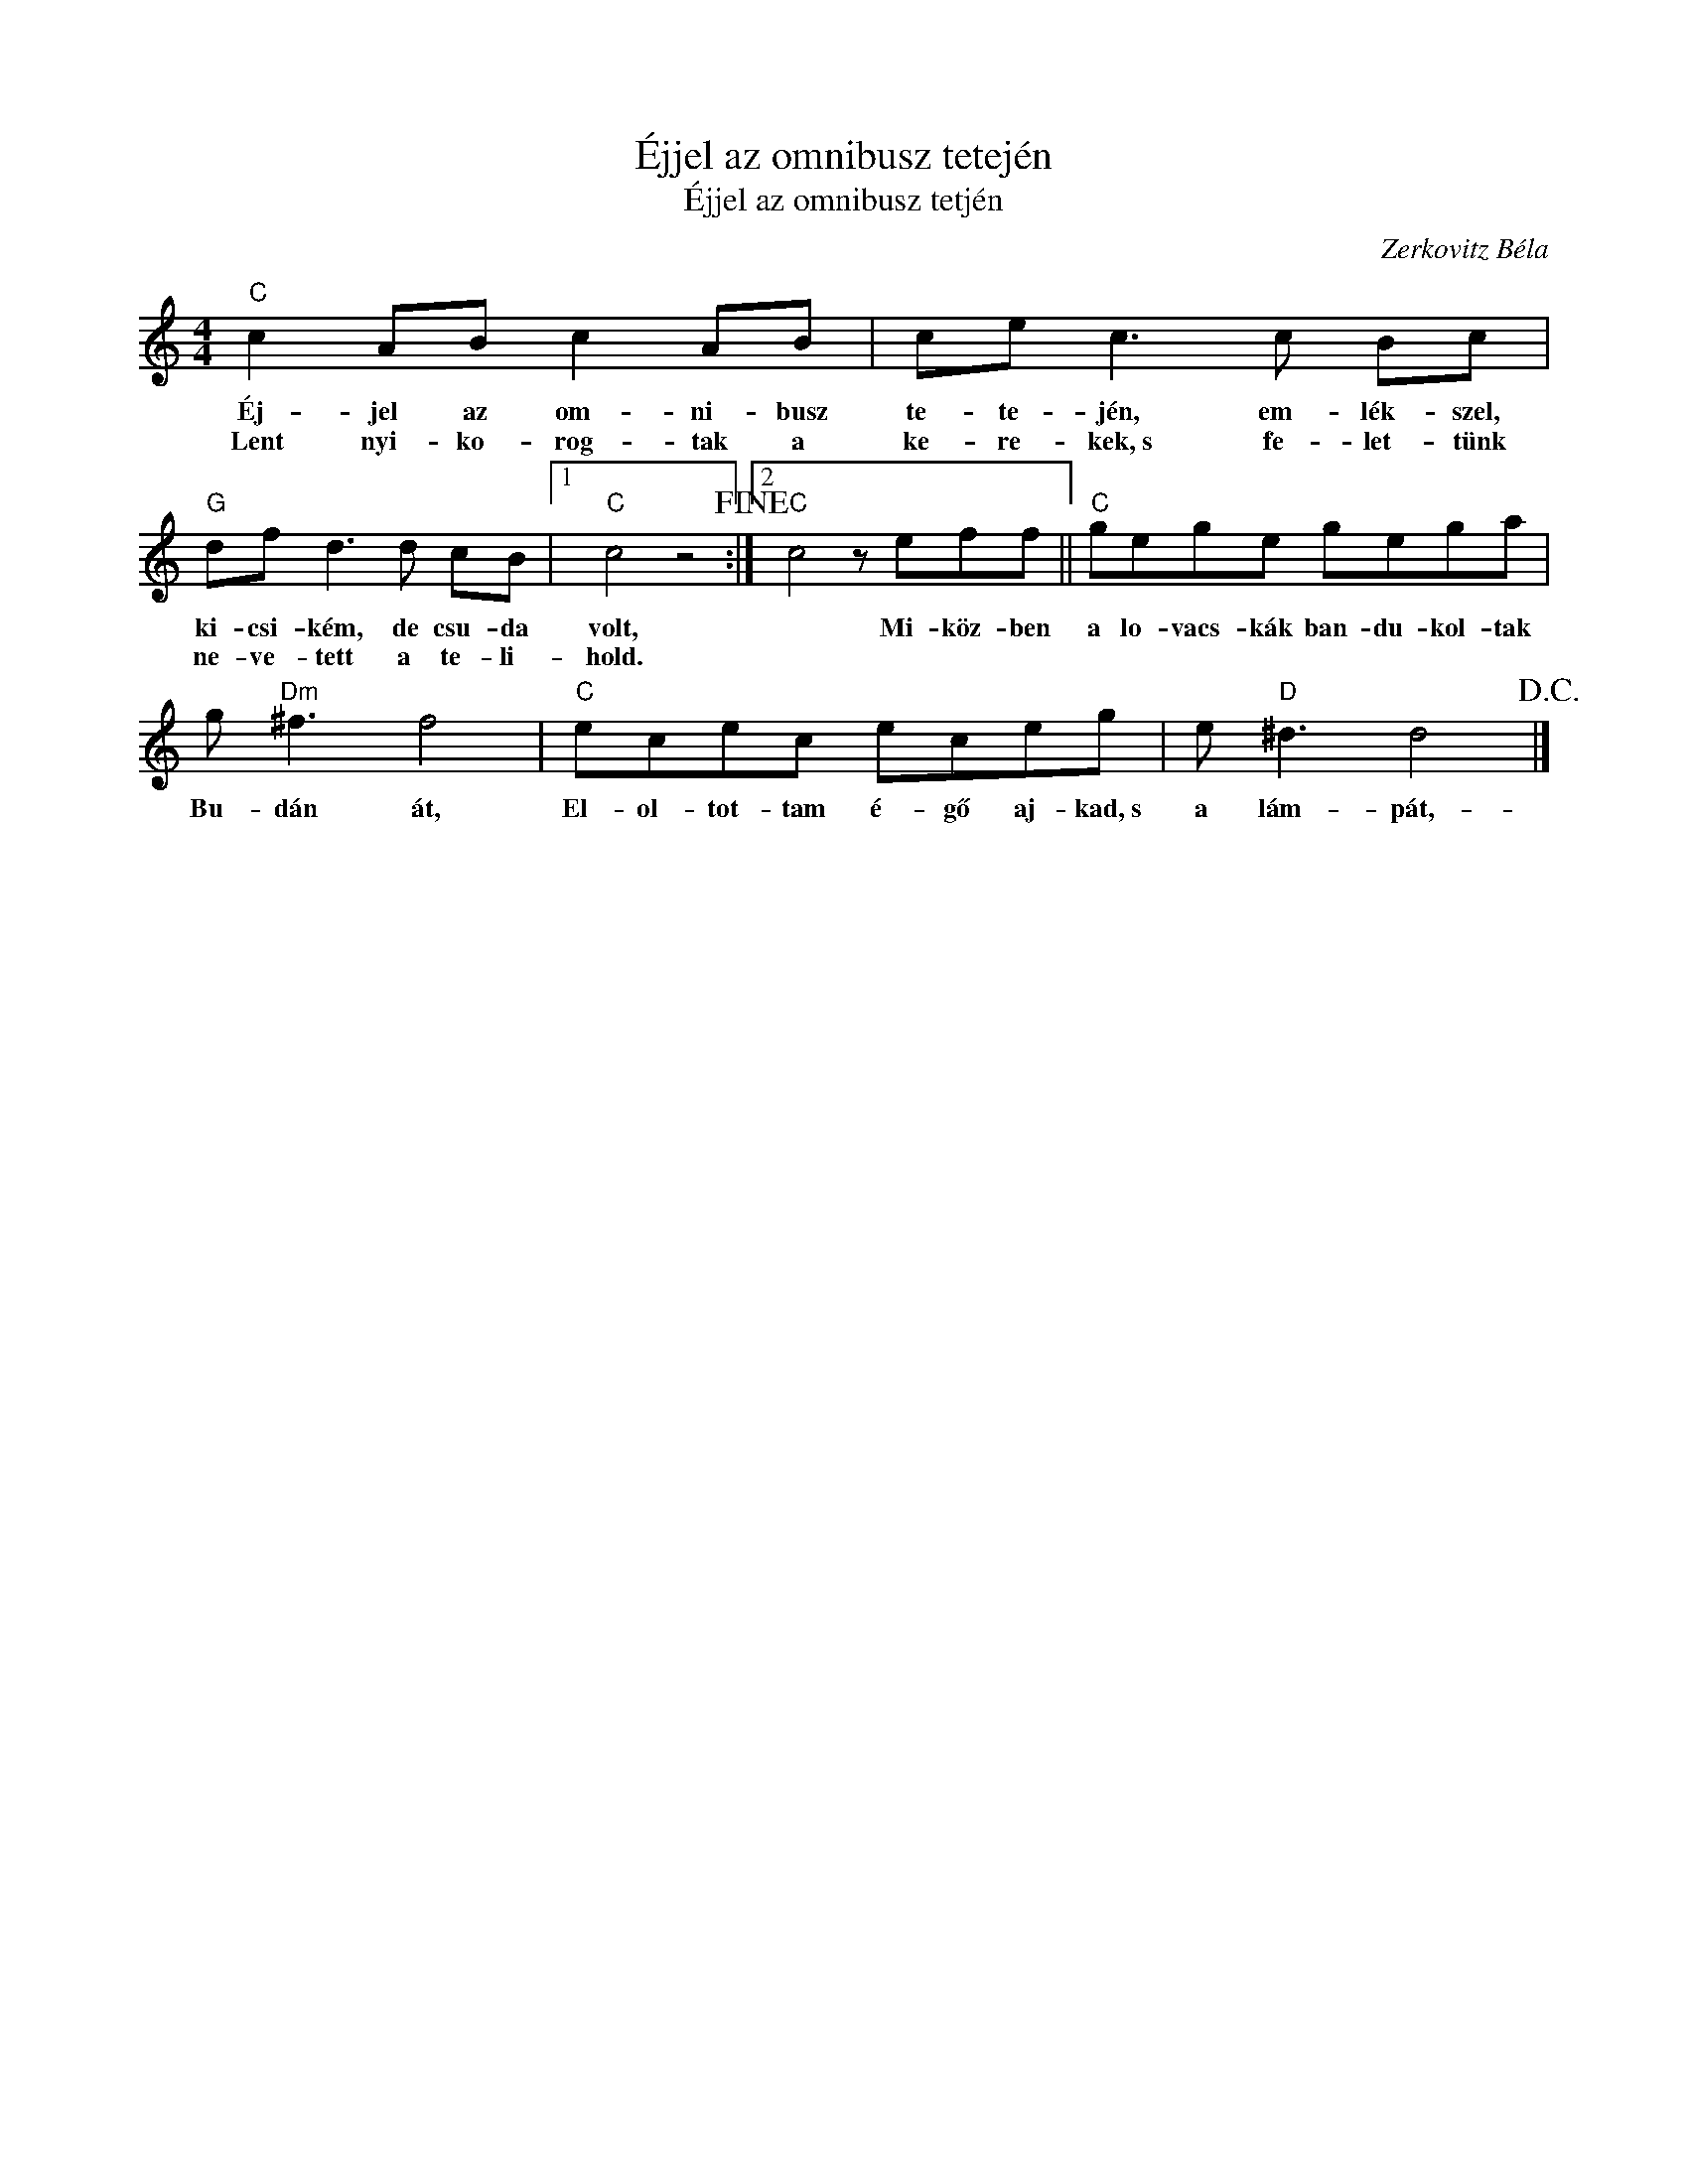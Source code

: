 X:1
T:Éjjel az omnibusz tetején
T:Éjjel az omnibusz tetjén 
C:Zerkovitz Béla
Z:Public Domain
L:1/8
M:4/4
K:C
V:1 treble 
%%MIDI program 0
V:1
"C" c2 AB c2 AB | ce c3 c Bc |"G" df d3 d cB |1"C" c4 z4!fine! :|2"C" c4 z eff ||"C" gege gega | %6
w: Éj- jel az om- ni- busz|te- te- jén, em- lék- szel,|ki- csi- kém, de csu- da|volt,|* Mi- köz- ben|a lo- vacs- kák ban- du- kol- tak|
w: Lent nyi- ko- rog- tak a|ke- re- kek,~s fe- let- tünk|ne- ve- tett a te- li-|hold.|||
 g"Dm" ^f3 f4 |"C" ecec eceg | e"D" ^d3 d4!D.C.! |] %9
w: Bu- dán át,|El- ol- tot- tam é- gő aj- kad,~s|a lám- pát,-|
w: |||

